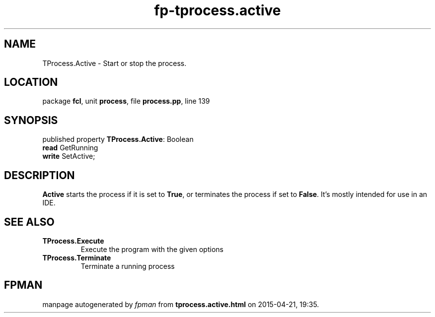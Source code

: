 .\" file autogenerated by fpman
.TH "fp-tprocess.active" 3 "2014-03-14" "fpman" "Free Pascal Programmer's Manual"
.SH NAME
TProcess.Active - Start or stop the process.
.SH LOCATION
package \fBfcl\fR, unit \fBprocess\fR, file \fBprocess.pp\fR, line 139
.SH SYNOPSIS
published property \fBTProcess.Active\fR: Boolean
  \fBread\fR GetRunning
  \fBwrite\fR SetActive;
.SH DESCRIPTION
\fBActive\fR starts the process if it is set to \fBTrue\fR, or terminates the process if set to \fBFalse\fR. It's mostly intended for use in an IDE.


.SH SEE ALSO
.TP
.B TProcess.Execute
Execute the program with the given options
.TP
.B TProcess.Terminate
Terminate a running process

.SH FPMAN
manpage autogenerated by \fIfpman\fR from \fBtprocess.active.html\fR on 2015-04-21, 19:35.

